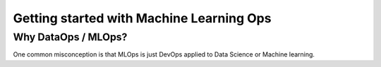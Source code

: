 Getting started with Machine Learning Ops
===========================================

Why DataOps / MLOps?
------------------------------
One common misconception is that MLOps is just DevOps applied to Data Science or Machine learning.

